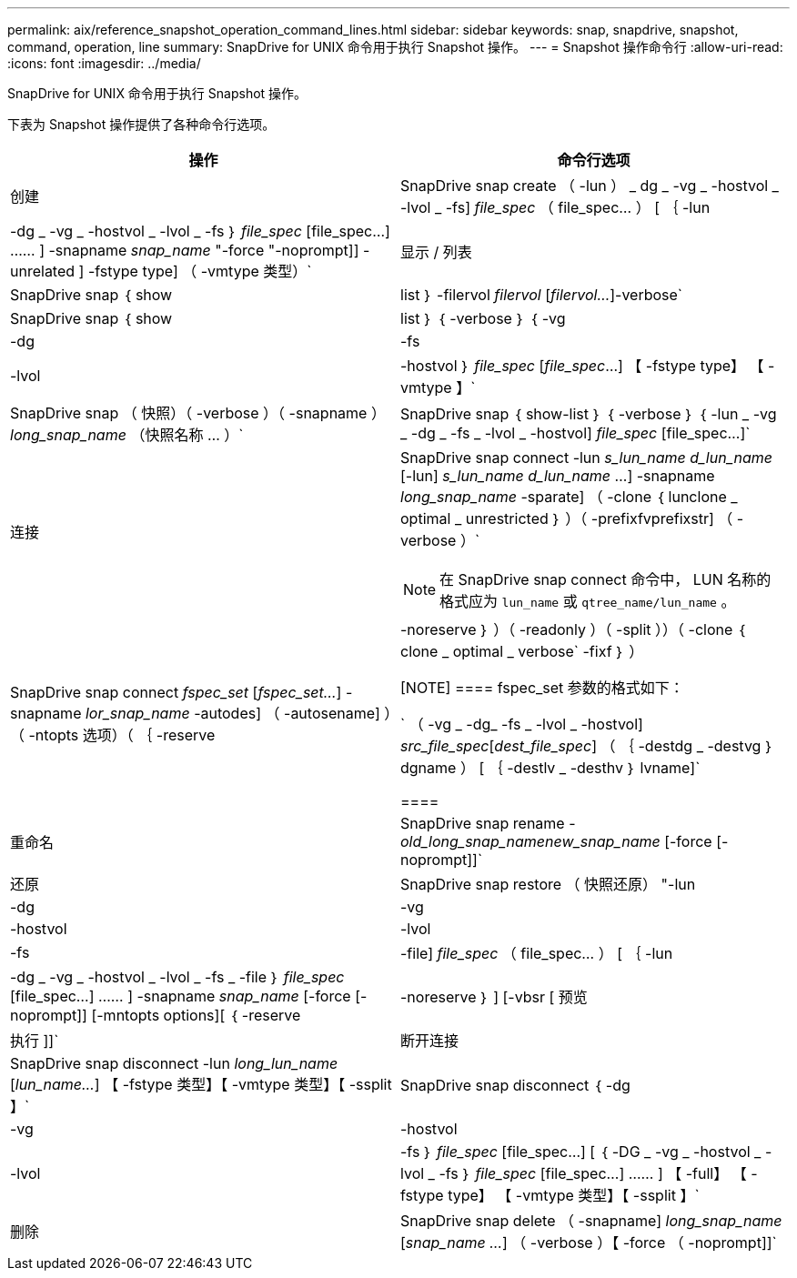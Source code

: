 ---
permalink: aix/reference_snapshot_operation_command_lines.html 
sidebar: sidebar 
keywords: snap, snapdrive, snapshot, command, operation, line 
summary: SnapDrive for UNIX 命令用于执行 Snapshot 操作。 
---
= Snapshot 操作命令行
:allow-uri-read: 
:icons: font
:imagesdir: ../media/


[role="lead"]
SnapDrive for UNIX 命令用于执行 Snapshot 操作。

下表为 Snapshot 操作提供了各种命令行选项。

|===
| 操作 | 命令行选项 


 a| 
创建
 a| 
SnapDrive snap create （ -lun ） _ dg _ -vg _ -hostvol _ -lvol _ -fs] _file_spec_ （ file_spec... ） [ ｛ -lun | -dg _ -vg _ -hostvol _ -lvol _ -fs ｝ _file_spec_ [file_spec...] …… ] -snapname _snap_name_ "-force "-noprompt]] -unrelated ] -fstype type] （ -vmtype 类型）`



 a| 
显示 / 列表
 a| 
SnapDrive snap ｛ show | list ｝ -filervol _filervol_ [_filervol..._]-verbose`



 a| 
SnapDrive snap ｛ show | list ｝ ｛ -verbose ｝ ｛ -vg | -dg | -fs | -lvol | -hostvol ｝ _file_spec_ [_file_spec_...] 【 -fstype type】 【 -vmtype 】`



 a| 
SnapDrive snap （ 快照）（ -verbose ）（ -snapname ） _long_snap_name_ （快照名称 ... ）`



 a| 
SnapDrive snap ｛ show-list ｝ ｛ -verbose ｝ ｛ -lun _ -vg _ -dg _ -fs _ -lvol _ -hostvol] _file_spec_ [file_spec...]`



 a| 
连接
 a| 
SnapDrive snap connect -lun _s_lun_name d_lun_name_ [-lun] _s_lun_name d_lun_name_ ...] -snapname _long_snap_name_ -sparate] （ -clone ｛ lunclone _ optimal _ unrestricted ｝ ）（ -prefixfvprefixstr] （ -verbose ）`


NOTE: 在 SnapDrive snap connect 命令中， LUN 名称的格式应为 `lun_name` 或 `qtree_name/lun_name` 。



 a| 
SnapDrive snap connect _fspec_set_ [_fspec_set..._] -snapname _lor_snap_name_ -autodes] （ -autosename] ）（ -ntopts 选项）（ ｛ -reserve | -noreserve ｝ ）（ -readonly ）（ -split ））（ -clone ｛ clone _ optimal _ verbose` -fixf ｝ ）

[NOTE]
====
fspec_set 参数的格式如下：

` （ -vg _ -dg_ -fs _ -lvol _ -hostvol] _src_file_spec_[_dest_file_spec_] （ ｛ -destdg _ -destvg ｝ dgname ） [ ｛ -destlv _ -desthv ｝ lvname]`

====


 a| 
重命名
 a| 
SnapDrive snap rename -[snapname ]_old_long_snap_namenew_snap_name_ [-force [-noprompt]]`



 a| 
还原
 a| 
SnapDrive snap restore （ 快照还原） "-lun | -dg | -vg | -hostvol | -lvol | -fs | -file] _file_spec_ （ file_spec... ） [ ｛ -lun | -dg _ -vg _ -hostvol _ -lvol _ -fs _ -file ｝ _file_spec_ [file_spec...] …… ] -snapname _snap_name_ [-force [-noprompt]] [-mntopts options][ ｛ -reserve | -noreserve ｝ ] [-vbsr [ 预览 | 执行 ]]`



 a| 
断开连接
 a| 
SnapDrive snap disconnect -lun _long_lun_name_ [_lun_name..._] 【 -fstype 类型】【 -vmtype 类型】【 -ssplit 】`



 a| 
SnapDrive snap disconnect ｛ -dg| -vg | -hostvol | -lvol | -fs ｝ _file_spec_ [file_spec...] [ ｛ -DG _ -vg _ -hostvol _ -lvol _ -fs ｝ _file_spec_ [file_spec...] …… ] 【 -full】 【 -fstype type】 【 -vmtype 类型】【 -ssplit 】`



 a| 
删除
 a| 
SnapDrive snap delete （ -snapname] _long_snap_name_ [_snap_name ..._] （ -verbose ）【 -force （ -noprompt]]`

|===